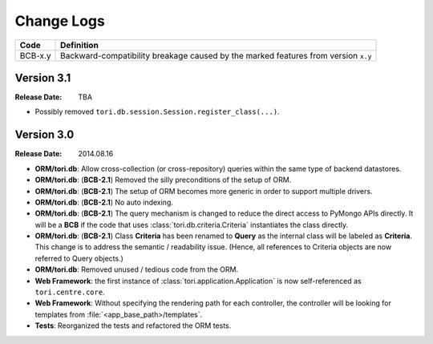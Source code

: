 Change Logs
###########

======= ==================================================================================
Code    Definition
======= ==================================================================================
BCB-x.y Backward-compatibility breakage caused by the marked features from version ``x.y``
======= ==================================================================================

Version 3.1
===========

:Release Date: TBA

- Possibly removed ``tori.db.session.Session.register_class(...)``.

Version 3.0
===========

:Release Date: 2014.08.16

- **ORM/tori.db**: Allow cross-collection (or cross-repository) queries within the same type of backend datastores.
- **ORM/tori.db**: (**BCB-2.1**) Removed the silly preconditions of the setup of ORM.
- **ORM/tori.db**: (**BCB-2.1**) The setup of ORM becomes more generic in order to support multiple drivers.
- **ORM/tori.db**: (**BCB-2.1**) No auto indexing.
- **ORM/tori.db**: (**BCB-2.1**) The query mechanism is changed to reduce the direct access to PyMongo APIs directly. It
  will be a **BCB** if the code that uses :class:`tori.db.criteria.Criteria` instantiates the class directly.
- **ORM/tori.db**: (**BCB-2.1**) Class **Criteria** has been renamed to **Query** as the internal class will be labeled
  as **Criteria**. This change is to address the semantic / readability issue. (Hence, all references to Criteria objects
  are now referred to Query objects.)
- **ORM/tori.db**: Removed unused / tedious code from the ORM.
- **Web Framework**: the first instance of :class:`tori.application.Application` is now self-referenced as ``tori.centre.core``.
- **Web Framework**: Without specifying the rendering path for each controller, the controller will be looking for
  templates from :file:`<app_base_path>/templates`.
- **Tests**: Reorganized the tests and refactored the ORM tests.
